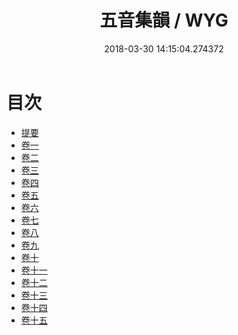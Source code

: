 #+TITLE: 五音集韻 / WYG
#+DATE: 2018-03-30 14:15:04.274372
* 目次
 - [[file:KR1j0064_000.txt::000-1b][提要]]
 - [[file:KR1j0064_001.txt::001-1a][卷一]]
 - [[file:KR1j0064_002.txt::002-1a][卷二]]
 - [[file:KR1j0064_003.txt::003-1a][卷三]]
 - [[file:KR1j0064_004.txt::004-1a][卷四]]
 - [[file:KR1j0064_005.txt::005-1a][卷五]]
 - [[file:KR1j0064_006.txt::006-1a][卷六]]
 - [[file:KR1j0064_007.txt::007-1a][卷七]]
 - [[file:KR1j0064_008.txt::008-1a][卷八]]
 - [[file:KR1j0064_009.txt::009-1a][卷九]]
 - [[file:KR1j0064_010.txt::010-1a][卷十]]
 - [[file:KR1j0064_011.txt::011-1a][卷十一]]
 - [[file:KR1j0064_012.txt::012-1a][卷十二]]
 - [[file:KR1j0064_013.txt::013-1a][卷十三]]
 - [[file:KR1j0064_014.txt::014-1a][卷十四]]
 - [[file:KR1j0064_015.txt::015-1a][卷十五]]

